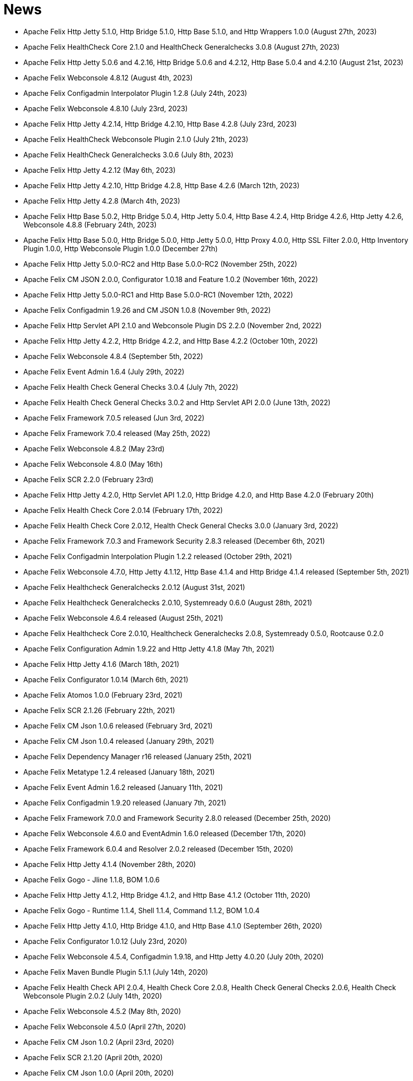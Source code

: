 = News

* Apache Felix Http Jetty 5.1.0, Http Bridge 5.1.0, Http Base 5.1.0, and Http Wrappers 1.0.0 (August 27th, 2023)
* Apache Felix HealthCheck Core 2.1.0 and HealthCheck Generalchecks 3.0.8 (August 27th, 2023)
* Apache Felix Http Jetty 5.0.6 and 4.2.16, Http Bridge 5.0.6 and 4.2.12, Http Base 5.0.4 and 4.2.10 (August 21st, 2023)
* Apache Felix Webconsole 4.8.12 (August 4th, 2023)
* Apache Felix Configadmin Interpolator Plugin 1.2.8 (July 24th, 2023)
* Apache Felix Webconsole 4.8.10 (July 23rd, 2023)
* Apache Felix Http Jetty 4.2.14, Http Bridge 4.2.10, Http Base 4.2.8 (July 23rd, 2023)
* Apache Felix HealthCheck Webconsole Plugin 2.1.0 (July 21th, 2023)
* Apache Felix HealthCheck Generalchecks 3.0.6 (July 8th, 2023)
* Apache Felix Http Jetty 4.2.12 (May 6th, 2023)
* Apache Felix Http Jetty 4.2.10, Http Bridge 4.2.8, Http Base 4.2.6 (March 12th, 2023)
* Apache Felix Http Jetty 4.2.8 (March 4th, 2023)
* Apache Felix Http Base 5.0.2, Http Bridge 5.0.4, Http Jetty 5.0.4, Http Base 4.2.4, Http Bridge 4.2.6, Http Jetty 4.2.6, Webconsole 4.8.8 (February 24th, 2023)
* Apache Felix Http Base 5.0.0, Http Bridge 5.0.0, Http Jetty 5.0.0, Http Proxy 4.0.0, Http SSL Filter 2.0.0, Http Inventory Plugin 1.0.0, Http Webconsole Plugin 1.0.0 (December 27th)
* Apache Felix Http Jetty 5.0.0-RC2 and Http Base 5.0.0-RC2 (November 25th, 2022)
* Apache Felix CM JSON 2.0.0, Configurator 1.0.18 and Feature 1.0.2 (November 16th, 2022)
* Apache Felix Http Jetty 5.0.0-RC1 and Http Base 5.0.0-RC1 (November 12th, 2022)
* Apache Felix Configadmin 1.9.26 and CM JSON 1.0.8 (November 9th, 2022)
* Apache Felix Http Servlet API 2.1.0 and Webconsole Plugin DS 2.2.0 (November 2nd, 2022)
* Apache Felix Http Jetty 4.2.2, Http Bridge 4.2.2, and Http Base 4.2.2 (October 10th, 2022)
* Apache Felix Webconsole 4.8.4 (September 5th, 2022)
* Apache Felix Event Admin 1.6.4 (July 29th, 2022)
* Apache Felix Health Check General Checks 3.0.4 (July 7th, 2022)
* Apache Felix Health Check General Checks 3.0.2 and Http Servlet API 2.0.0 (June 13th, 2022)
* Apache Felix Framework 7.0.5 released (Jun 3rd, 2022)
* Apache Felix Framework 7.0.4 released (May 25th, 2022)
* Apache Felix Webconsole 4.8.2 (May 23rd)
* Apache Felix Webconsole 4.8.0 (May 16th)
* Apache Felix SCR 2.2.0 (February 23rd)
* Apache Felix Http Jetty 4.2.0, Http Servlet API 1.2.0, Http Bridge 4.2.0, and Http Base 4.2.0 (February 20th)
* Apache Felix Health Check Core 2.0.14 (February 17th, 2022)
* Apache Felix Health Check Core 2.0.12, Health Check General Checks 3.0.0 (January 3rd, 2022)
* Apache Felix Framework 7.0.3 and Framework Security 2.8.3 released (December 6th, 2021)
* Apache Felix Configadmin Interpolation Plugin 1.2.2 released (October 29th, 2021)
* Apache Felix Webconsole 4.7.0, Http Jetty 4.1.12, Http Base 4.1.4 and Http Bridge 4.1.4 released (September 5th, 2021)
* Apache Felix Healthcheck Generalchecks 2.0.12 (August 31st, 2021)
* Apache Felix Healthcheck Generalchecks 2.0.10, Systemready 0.6.0 (August 28th, 2021)
* Apache Felix Webconsole 4.6.4 released (August 25th, 2021)
* Apache Felix Healthcheck Core 2.0.10, Healthcheck Generalchecks 2.0.8, Systemready 0.5.0, Rootcause 0.2.0
* Apache Felix Configuration Admin 1.9.22 and Http Jetty 4.1.8 (May 7th, 2021)
* Apache Felix Http Jetty 4.1.6 (March 18th, 2021)
* Apache Felix Configurator 1.0.14 (March 6th, 2021)
* Apache Felix Atomos 1.0.0 (February 23rd, 2021)
* Apache Felix SCR 2.1.26 (February 22th, 2021)
* Apache Felix CM Json 1.0.6 released (February 3rd, 2021)
* Apache Felix CM Json 1.0.4 released (January 29th, 2021)
* Apache Felix Dependency Manager r16 released (January 25th, 2021)
* Apache Felix Metatype 1.2.4 released (January 18th, 2021)
* Apache Felix Event Admin 1.6.2 released (January 11th, 2021)
* Apache Felix Configadmin 1.9.20 released (January 7th, 2021)
* Apache Felix Framework 7.0.0 and Framework Security 2.8.0 released (December 25th, 2020)
* Apache Felix Webconsole 4.6.0 and EventAdmin 1.6.0 released (December 17th, 2020)
* Apache Felix Framework 6.0.4 and Resolver 2.0.2 released (December 15th, 2020)
* Apache Felix Http Jetty 4.1.4 (November 28th, 2020)
* Apache Felix Gogo - Jline 1.1.8, BOM 1.0.6
* Apache Felix Http Jetty 4.1.2, Http Bridge 4.1.2, and Http Base 4.1.2 (October 11th, 2020)
* Apache Felix Gogo - Runtime 1.1.4, Shell 1.1.4, Command 1.1.2, BOM 1.0.4
* Apache Felix Http Jetty 4.1.0, Http Bridge 4.1.0, and Http Base 4.1.0 (September 26th, 2020)
* Apache Felix Configurator 1.0.12 (July 23rd, 2020)
* Apache Felix Webconsole 4.5.4, Configadmin 1.9.18, and Http Jetty 4.0.20 (July 20th, 2020)
* Apache Felix Maven Bundle Plugin 5.1.1 (July 14th, 2020)
* Apache Felix Health Check API 2.0.4, Health Check Core 2.0.8, Health Check General Checks 2.0.6, Health Check Webconsole Plugin 2.0.2 (July 14th, 2020)
* Apache Felix Webconsole 4.5.2 (May 8th, 2020)
* Apache Felix Webconsole 4.5.0 (April 27th, 2020)
* Apache Felix CM Json 1.0.2 (April 23rd, 2020)
* Apache Felix SCR 2.1.20 (April 20th, 2020)
* Apache Felix CM Json 1.0.0 (April 20th, 2020)
* Apache Felix SCR 2.1.18, Http Jetty 4.0.18, Http Bridge 4.0.12, Http Base 4.0.10 (April 16th, 2020)
* Apache Felix Configuration Admin Values Interpolation Plugin 1.1.0 (March 2nd, 2020)
* Apache Felix Configuration Admin Values Interpolation Plugin 1.0.0 (January 13th, 2020)
* Apache Felix SCR Maven Plugin 1.26.4, BND SCR Plugin 1.9.6, SCR Generator 1.8.4 (December 7th, 2019)
* Apache Felix Http Jetty 4.0.14 (September 15th, 2019)
* Apache Felix Http Jetty 4.0.12, Http Base 4.0.8, Http Bridge 4.0.10 (September 7th, 2019)
* Apache Felix Log 1.2.2 (August 30th, 2019)
* Apache Felix Maven Bundle Plugin 4.2.1 (August 19th, 2019)
* Apache Felix ConfigAdmin 1.9.16, Configurator 1.0.10, Http Jetty 4.0.10 and Http Bridge 4.0.8 released (June 18th, 2019)
* Apache Felix WebConsole 4.3.12 (May 27th, 2019)
* Apache Felix WebConsole 4.3.10 (May 20th, 2019)
* Apache Felix Health Check API 2.0.2, Health Check Core 2.0.6 (May 20th, 2019)
* Apache Felix Http Proxy 3.0.6 (May 15th, 2019)
* Apache Felix Health Check Core 2.0.4, Health Check General Checks 2.0.4 (May 13th, 2019)
* Apache Felix SCR Generator 1.18.2, SCR Bnd Plugin 1.9.4, Maven SCR Plugin 1.26.2 (May 9th, 2019)
* Apache Felix Framework 6.0.3 released (May 2nd, 2019)
* Apache Felix Converter 1.0.8 released (April 23rd, 2019)
* Apache Felix Maven Bundle Plugin 4.2.0 released (April 8th, 2019)
* Apache Felix Health Check Core 2.0.2 released (April 5nd, 2019)
* Apache Felix WebConsole Memory Plugin 1.0.10 released (April 2nd, 2019)
* Apache Felix Health Check General Checks 2.0.2, Root Cause Analysis 0.1.0 (March 27th, 2019)
* Apache Felix Http Jetty 4.0.8, Apache Felix Http Bridge 4.0.6 and Apache Felix Http Base 4.0.6 released (March 1st, 2019)
* Apache Felix SCR 2.1.16 released (February 26th, 2019)
* Apache Felix Health Check Annotations 2.0.0, Health Check API 2.0.0, Health Check Core 2.0.0, Health Check General Checks 2.0.0, Health Check Webconsole Plugin 2.0.0 released (February 25th, 2019)
* Apache Felix Configuration Admin 1.9.12 release (February 24th, 2019)
* Apache Felix Framework 6.0.2 released (January 31th, 2019)
* Apache Felix Bnd SCR Plugin 1.9.2 (January 26th, 2019)
* Apache Felix Dependency Manager r15 (December 23rd, 2018)
* Apache Felix Dependency Manager r14 (December 2nd, 2018)
* Apache Felix Configurator 1.0.8 released (November 18th, 2018)
* Apache Felix SCR 2.1.14 released (November 13th, 2018)
* Apache Felix Dependency Manager r13 (October 22nd, 2018)
* Apache Felix Felix Http SSL Filter 1.2.6 released (October 18th, 2018)
* Apache Felix SCR 2.1.12 released (October 17th, 2018)
* Apache Felix ConfigAdmin 1.9.10 released (October 17th, 2018)
* Apache Felix SCR 2.1.10 released (October 8th, 2018)
* Apache Felix ConfigAdmin 1.9.8 released (October 8th, 2018)
* Apache Felix Metatype 1.2.2 released (September 26th, 2018)
* Apache Felix SCR 2.1.8, Apache Felix DS Webconsole Plugin 2.1.0, Apache Felix Configurator 1.0.6, and Apache Felix OSGi Check Maven Plugin 0.1.0 (September 23rd, 2018)
* Apache Felix Http Jetty 4.0.6, Apache Felix Http Bridge 4.0.4, Apache Felix Http Proxy 3.0.4, Apache Felix Http Base 4.0.4 released (September 20th, 2018)
* Apache Felix Config Admin 1.9.6 released (September 17th, 2018)
* Apache Felix Web Console 4.3.8 (September 14th, 2018)
* Apache Felix Framework 6.0.1 and Framework Security 2.6.1 released (August 20th, 2018)
* Apache Felix SCR 2.1.6 released (August 20th, 2018)
* Apache Felix Configurator 1.0.4 released (August 10th, 2018)
* Apache Felix Http Jetty 4.0.4, Http Bridge 4.0.2 and Http Base 4.0.2 released (August 6th, 2018)
* Apache Felix SCR 2.1.2 released (August 6th, 2018)
* Apache Felix Configuration Admin 1.9.4 released (August 3rd, 2018)
* Apache Felix Configurator 1.0.2 released (July 29th, 2018)
* Apache Felix Http Jetty 4.0.2 released (July 13th, 2018)
* Apache Felix Log Service 1.2.0 and Log Service Framework Extension 1.0.0 released (July 13th, 2018)
* Apache Felix Framework 6.0.0 and Resolver 2.0.0 released (July 6th, 2018)
* Apache Felix Logback Bundle 1.0.0 released (June 25th, 2018)
* Apache Felix Maven Bundle Plugin 3.5.1 (June 19th, 2018)
* Apache Felix Gogo 1.1.0 (Runtime, Jline, Shell) released (June 14th, 2018)
* Apache Felix Connect 0.2.0 released (May 28th, 2018)
* Apache Felix Config Admin 1.9.2 released (May 26th, 2018)
* Apache Felix Event Admin 1.5.0 and Apache Felix Metatype 1.2.0 released (May 6th, 2018)
* Apache Felix Utils 1.11.0 released (May 5th, 2018)
* Apache Felix SCR 2.1.0, Apache Felix Config Admin 1.9.0, Apache Felix Configurator 1.0.0, Apache Felix Http Jetty 4.0.0, Apache Felix Http Bridge 4.0.0, Apache Felix Http Base 4.0.0, and Apache Felix Http Whiteboard 4.0.0 released (April 30th, 2018)
* Apache Felix Converter 1.0.0 released (April 26th, 2018)
* Apache Felix Resolver 1.16.0 released (March 13th, 2018)
* Apache Felix WebConsole Memory Plugin 1.0.8 released (February 28th, 2018)
* Apache Felix Maven SCR Plugin 1.26.0, Apache Felix SCR Generator 1.18.0, Apache Felix SCR Ant Task 1.18.0, and Apache Felix SCR Bnd Plugin 1.9.0 released (January 15th, 2018)
* Apache Felix Maven Bundle Plugin 3.5.0 released (January 6th, 2018)
* Apache Felix SCR 2.0.14 and Maven Bundle Plugin 3.4.0 released (December 18th, 2017)
* Apache Felix Http Jetty 3.4.8 released (December 12th, 2017)
* Apache Felix Inventory 1.0.6 released (December 12th, 2017)
* Apache Felix Http SslFilter 1.2.4 released (December 1st, 2017)
* Apache Felix Framework 5.6.10 released (November 13th, 2017)
* Apache Felix Http Jetty 3.4.6 (November 5th, 2017)
* Apache Felix Metatype 1.1.6 (October 1st, 2017)
* Apache Felix Maven SCR Plugin 1.25.0, Apache Felix SCR Generator 1.17.0, Apache Felix SCR Bnd Plugin 1.8.0, Apache Felix Webconsole DS Plugin 2.0.8, Apache Felix Webconsole Event Plugin 1.1.8 (September 30th, 2017)
* Apache Felix SCR DS Annotations 1.2.10, Apache Felix Utils 1.10.2, Apache Felix FileInstall 3.6.2 (September 11th, 2017)
* Apache Felix Gogo Runtime 1.0.8, Apache Felix Gogo JLine 1.0.8 (September 11th, 2017)
* Apache Felix Eventadmin 1.4.10 and Apache Felix Metatype 1.1.4 (September 1st, 2017)
* Apache Felix Framework 5.6.8 released (August 25th, 2017)
* Apache Felix Config Admin 1.8.16 (August 7th, 2017)
* Apache Felix Framework 5.6.6 released (July 31st, 2017)
* Apache Felix Http Jetty 3.4.4 (July 14th, 2017)
* Apache Felix Http SSLFilter 1.2.2 (July 10th, 2017)
* Apache Felix Dependency Manager r11 (July 1, 2017)
* Apache Felix SCR 2.0.12 (June 26th, 2017)
* Apache Felix Framework 5.6.4 and Resolver 1.14.0 released (May 24th, 2017)
* Apache Felix Web Console 4.3.4 (May 12th, 2017)
* Apache Felix Web Console 4.3.2, Apache Felix WebConsole OBR Plugin 1.0.4 (May 9th, 2017)
* Apache Felix Utils 1.10.0, Apache Felix FileInstall 3.6.0 (May 9th, 2017)
* Apache Felix Gogo Runtime 1.0.6, Apache Felix Gogo JLine 1.0.6 (May 9th, 2017)
* Apache Felix SCR 2.0.8 (April 28th, 2017)
* Apache Felix Maven Bundle Plugin 3.3.0 (March 13th, 2017)
* Apache Felix Framework 5.6.2 and Resolver 1.12.0 released (February 20th, 2017)
* Apache Felix Web Console Event Plugin 1.1.6 and Apache Felix Web Console PackageAdmin Plugin 1.0.4 (February 20, 2017)
* Apache Felix Web Console 4.3.0 (February 17, 2017)
* Apache Felix Dependency Manager r9 is now available in the https://felix.apache.org/downloads.cgi[downloads] section.
(February 14, 2017)
* Apache Felix Utils 1.9.0 (February 13, 2017)
* Apache Felix Config Admin 1.8.14 (February 2, 2017)
* Apache Felix JAAS 1.0.0 (January 30, 2017)
* Apache Felix DS Webconsole Plugin 2.0.6 (January 24, 2017)
* Apache Felix SCR 2.0.8, Apache Felix DS Webconsole Plugin 2.0.4, Apache Felix Utils 1.8.6 (January 16, 2017)
* Apache Felix Web Console 4.2.18 (January 13, 2017)
* Apache Felix Http Jetty 3.4.2, Apache Felix Http Bridge 3.0.18, and Apache Felix Http Base 3.0.18 (January 06, 2017)
* Apache Felix SCR bnd Plugin 1.7.2 (January 02, 2017)
* SCR Tooling: Apache Felix Maven SCR Plugin 1.24.0, Apache Felix SCR Ant Task 1.17.0, Apache Felix SCR bnd Plugin 1.7.0 and Apache Felix SCR Generator 1.16.0 released (December 24, 2016)
* Apache Felix HttpLite 0.1.5 (November 30th, 2016)
* Apache Felix Resolver 1.10.1 released (November 7th, 2016)
* Apache Felix Config Admin 1.8.12 (October 25th, 2016)
* Apache Felix Framework 5.6.1 released (October 24th, 2016)
* SCR Tooling: Apache Felix Maven SCR Plugin 1.23.0, Apache Felix SCR bnd Plugin 1.6.0, Apache Felix SCR Ant Task 1.16.0, Apache Felix SCR Annotations 1.12.0, and Apache Felix SCR Generator 1.15.0 released (October 18th, 2016)
* Apache Felix Preferences 1.1.0 (October 15th, 2016)
* Apache Felix Http Jetty 3.4.0, Apache Felix Http Bridge 3.0.16, and Apache Felix Http Base 3.0.16 (October 8th, 2016)
* Apache Felix Framework 5.6.0, Framework Security 2.6.0, and Resolver 1.10.0 released (September 25th, 2016).
* Apache Felix Http SSLFilter 1.2.0 (August 29th, 2016)
* Apache Felix Event Admin 1.4.8 (August 15th, 2016)
* Apache Felix Http Jetty 3.2.4, Apache Felix Http Bridge 3.0.12, and Apache Felix Http Base 3.0.12 (August 12th, 2016)
* Apache Felix Http SSLFilter 1.1.0 (August 12th, 2016)
* Apache Felix SCR 2.0.6 (August 6th, 2016)
* Apache Felix Http SSLFilter 1.0.8 (August 5th, 2016)
* Apache Felix Http Jetty 3.2.2, Apache Felix Http Bridge 3.0.10, and Apache Felix Http Base 3.0.10 (July 21st, 2016)
* Apache Felix Maven Bundle Plugin 3.2.0 (July 18th, 2016)
* Apache Felix SCR Annotations 1.11.0 (July 14th, 2016)
* Apache Felix Config Admin 1.8.10, Apache Felix SCR Compat 1.0.4, and Apache Felix SCR Extension Annotations 1.0.0 (July 10th, 2016)
* Apache Felix SCR 2.0.4 (July 8th, 2016)
* Apache Felix Http SSLFilter 1.0.6 (June 22nd, 2016)
* Apache Felix Web Console 4.2.16 (June 3rd, 2016)
* SCR Tooling: Apache Felix SCR bnd Plugin 1.5.0 released (May 28, 2016)
* SCR Tooling: Apache Felix Maven SCR Plugin 1.22.0, Apache Felix SCR Ant Task 1.15.0, Apache Felix SCR Annotations 1.10.0, and Apache Felix SCR Generator 1.14.0 released (May 18, 2016)
* Apache Felix Bundle Repository 2.0.8 and Apache Felix File Install 3.5.4 (April 4, 2016)
* Apache Felix Http Jetty 3.2.0, Apache Felix Http Bridge 3.0.8, Apache Felix Http Proxy 3.0.2, and Apache Felix Http Base 3.0.8 (April 1, 2016)
* Apache Felix Dependency Manager r8 is now available in the https://felix.apache.org/downloads.cgi[downloads] section.
(March 06, 2016)
* Apache Felix AutoConf resource processor 0.1.8 and Felix DeploymentAdmin 0.9.10 released (January 20, 2016)
* Apache Felix Utils 1.8.2, EventAdmin 1.4.6, FileInstall 3.5.2 (January 19, 2016)
* Apache Felix Http Jetty 3.1.6, Apache Felix Http Bridge 3.0.6 and Apache Felix Http Base 3.0.6 (January 9, 2016)
* Apache Felix JAAS Support 0.0.4, and Apache Felix Script Console Plugin 1.0.2 (December 03, 2015)
* Apache Felix Dependency Manager r6 is now available in the https://felix.apache.org/site/downloads.cgi[downloads] section.
(December 01, 2015)
* Apache Felix Http Jetty 3.1.4, Apache Felix Http Bridge 3.0.4, and Apache Felix Http Base 3.0.4 (November 29, 2015)
* Apache Felix Coordinator 1.0.2 released (November 16, 2015)
* Apache Felix Web Console Subsystem plugin 0.1.0 released (November 16, 2015)
* Maven Bundle Plugin 3.0.1 (November 13, 2015)
* The Framework 5.4.0 as well as the Resolver 1.8.0 release is now available in the https://felix.apache.org/site/downloads.cgi[downloads] section and from the Maven repository.
(October 16, 2015)
* Apache Felix Http Jetty 3.1.2, Apache Felix Http Bridge 3.0.2, and Apache Felix Http Base 3.0.2 (October 13, 2015)
* Apache Felix Web Console 4.2.14 (October 6, 2015)
* Apache Felix Gogo Command 0.16.0 and Apache Felix Gogo Shell 0.12.0 (October 5, 2015)
* Maven Bundle Plugin 3.0.0 and Apache Felix Bundle Repository 2.0.6 (September 25, 2015)
* Apache Felix Web Console 4.2.12, Apache Felix Web Console Event Plugin 1.1.4, Apache Felix Web Console Package Admin Plugin 1.0.2 (September 23, 2015)
* Apache Felix SCR 2.0.2, Apache Felix DS Webconsole Plugin 2.0.2, Apache Felix SCR Compat 1.0.2 (September 19, 2015)
* Apache Felix Http SslFilter 1.0.4 (September 17, 2015)
* The Framework 5.2.0 as well as the resolver 1.6.0 release is now available in the https://felix.apache.org/site/downloads.cgi[downloads] section and from the Maven repository.
(August 30, 2015)
* Apache Felix Threaddump 1.0.0 (August 28, 2015)
* Apache Felix Http Proxy 3.0.0 and Apache Felix Http Bridge 3.0.0 (August 17, 2015)
* Apache Felix Metatype 1.1.2 (August 14, 2015)
* Apache Felix SCR 2.0.0 implementing OSGi Declarative Services 1.3 (R6), Apache Felix DS Webconsole Plugin 2.0.0, Apache Felix SCR Compat 1.0.0 (August 11, 2015)
* Apache Felix ConfigAdmin 1.8.8, Apache Felix Metatype 1.1.0 and Apache Felix EventAdmin 1.4.4 (August 10, 2015)
* Apache Felix Http Service including support for the new R6 Http Whiteboard Service: Apache Felix Http API 3.0.0, Apache Felix Http Jetty 3.1.0, Apache Felix Http Base 3.0.0, Apache Felix Http Servlet API 1.1.2, Apache Felix Http Sslfilter 1.0.2, and Apache Felix Http Whiteboard 3.0.0 (August 10, 2015)
* Apache Felix WebConsole 4.2.10 (July 20, 2015)
* The Framework 5.0.1 as well as the resolver 1.4.0 release is now available in the https://felix.apache.org/site/downloads.cgi[downloads] section and from the Maven repository.
(June 21, 2015)
* Apache Felix Dependency Manager 4 (top level release R5) is now available in the https://felix.apache.org/site/downloads.cgi[downloads] section.
(June 09, 2015)
* Apache Felix Config Admin 1.8.6 is now available in the https://felix.apache.org/site/downloads.cgi[downloads] section.
(May 29, 2015)
* Apache Felix Connect 0.1.0  (May 28, 2015)
* Apache Felix Config Admin 1.8.4 (May 29, 2015)
* Apache Felix Maven Bundle Plugin 2.5.4 (April 27, 2015)
* Apache Felix WebConsole Memory Plugin 1.0.6 and SCR Tooling:  Apache Felix Maven SCR Plugin 1.21.0, Apache Felix SCR Ant Task 1.14.0, Apache Felix SCR bnd Plugin 1.4.0, Apache Felix SCR Annotations 1.9.12, and Apache Felix SCR Generator 1.13.0 released (April 27, 2015)
* The Framework 5.0.0 release is now available in the https://felix.apache.org/site/downloads.cgi[downloads] section and from the Maven repository.
(April 24, 2015)
* The Apache Felix Resolver 1.2.0 release is now available in the https://felix.apache.org/downloads.cgi[downloads] section and from the Maven repository.
(April 24, 2015)
* Apache Felix Metatatype 1.0.12 (April 18, 2015)
* Apache Felix Dependency Manager 4 (top level release R2) is now available in the https://felix.apache.org/site/downloads.cgi[downloads] section.
(March 24, 2015)
* Apache Felix Web Console 4.2.8, Apache Felix Web Console Plugin UPNP 1.0.6, and Apache Felix Web Console Plugin User Admin 1.0.2 (March 17, 2015)
* Apache Felix Dependency Manager 4 (top level release R1) is now available from in the https://felix.apache.org/site/downloads.cgi[downloads] section.
(March 11, 2015)
* Apache Felix Config Admin 1.8.2, Apache Felix File Install 3.5.0, Apache Felix Bundle Repository 2.0.4, Apache Felix Utils 1.8.0, Apache Felix Gogo Runtime 0.16.2 (March 10, 2015)
* The Framework 4.6.1 release is now available in the https://felix.apache.org/site/downloads.cgi[downloads] section and from the Maven repository.
(March 08, 2015)
* Apache Felix HTTP Jetty 3.0.2 (February 5, 2015)
* Apache Felix HTTP 2.4.0 release is now available in the https://felix.apache.org/site/downloads.cgi[downloads] section and from the Maven repository (February 2, 2015)
* Apache Felix Web Console 4.2.6 (January 30, 2015)
* The Framework 4.6.0 release is now available in the https://felix.apache.org/site/downloads.cgi[downloads] section and from the Maven repository.
(January 15, 2015)
* Apache Felix SCR Annotations 1.9.10 (January 9, 2015)
* Apache Felix iPOJO Manipulator and Runtime 1.12.1 release is now available in the https://felix.apache.org/site/downloads.cgi[downloads] section and the Maven repository.
(December 24, 2014)
* Apache Felix HTTP 2.3.2 release is now available in the https://felix.apache.org/site/downloads.cgi[downloads] section and from the Maven repository (November 11, 2014)
* Apache Felix Event Admin 1.4.2 (September 14, 2014)
* Apache Felix Maven Bundle Plugin 2.5.3 (August 31, 2014)
* Apache Felix Maven Bundle Plugin 2.5.2 (August 27, 2014)
* Apache Felix Maven SCR Plugin 1.20.0, and Apache Felix Event Admin 1.4.0 released (August 25, 2014)
* Apache Felix SCR Tooling: Apache Felix Maven SCR Plugin 1.19.0, Apache Felix SCR Ant Task 1.13.0, Apache Felix SCR bnd Plugin 1.3.0, Apache Felix SCR DS Annotations 1.2.8, and Apache Felix SCR Generator 1.12.0 (Jul 31, 2014)
* Apache Felix WebConsole OBR Plugin 1.0.2 is now available from the https://felix.apache.org/site/downloads.cgi[downloads] section and from the Maven repository.
(July 25, 2014)
* Apache Felix Dependency Manager 3.2.0 is now available from the https://felix.apache.org/site/downloads.cgi[downloads] section and from the Maven repository.
(July 21, 2014)
* The Framework 4.4.1 release is now available in the https://felix.apache.org/site/downloads.cgi[downloads] section and from the Maven repository.
(July 14, 2014)
* Apache Felix Maven Bundle Plugin 2.5.0 is now available from the https://felix.apache.org/site/downloads.cgi[downloads] section and from the Maven repository.
(June 26, 2014)
* Apache Felix Bundle Repository (OBR) 2.0.2 is now available in the https://felix.apache.org/site/downloads.cgi[downloads] section and from the Maven repository.
(June 26, 2014)
* Gogo Runtime 0.12.1 and Command 0.14.0 are now available in the https://felix.apache.org/site/downloads.cgi[downloads] section and from the Maven repository.
(June 23, 2014)
* Apache Felix HTTP Service 2.3.0 release is now available in the https://felix.apache.org/site/downloads.cgi[downloads] section and the Maven repository.
(June 13, 2014)
* Apache Felix SCR Tooling: Apache Felix Maven SCR Plugin 1.17.0, Apache Felix SCR Ant Task 1.11.0, Apache Felix SCR bnd Plugin 1.1.0, and Apache Felix SCR Generator 1.10.0 (May 22, 2014)
* Apache Felix iPOJO Manipulator and Runtime 1.12.0 release is now available in the https://felix.apache.org/site/downloads.cgi[downloads] section and the Maven repository.
(May 17, 2014)
* Apache Felix FileInstall 3.4.0 release is now available in the https://felix.apache.org/downloads.cgi[downloads] section and from the Maven repository (April 22, 2014)
* Apache Felix DeploymentAdmin 0.9.6 release is now available in the https://felix.apache.org/downloads.cgi[downloads] section and from the Maven repository (April 1, 2014)
* The Framework 4.4.0 and Framework Security 2.4.0 release is now available in the https://felix.apache.org/downloads.cgi[downloads] section and from the Maven repository.
(March 25, 2014)
* Apache Felix SCR Tooling: Apache Felix Maven SCR Plugin 1.16.0, Apache Felix SCR Ant Task 1.10.0, Apache Felix SCR bnd Plugin 1.0.0, Apache Felix SCR Annotations 1.9.8, and Apache Felx SCR Generator 1.9.0 (March 16, 2014)
* Apache Felix iPOJO Manipulator and Runtime 1.11.2 release is now available in the https://felix.apache.org/site/downloads.cgi[downloads] section and the Maven repository.
(March 15, 2014)
* Apache Felix Inventory 1.0.4 release is now available in the https://felix.apache.org/site/downloads.cgi[downloads] section and the Maven repository.
(March 3, 2014)
* Apache Felix Jaas 0.0.2 release is now available in the https://felix.apache.org/site/downloads.cgi[downloads] section and the Maven repository.
(Feburary 17, 2014)
* Apache Felix Inventory 1.0.2 and Apache Felix Web Console 4.2.2 releases are now available in the https://felix.apache.org/site/downloads.cgi[downloads] section and the Maven repository.
(Feburary 06, 2014)
* The Apache Felix iPOJO Runtime and Manipulator 1.11.1 releases are now available from the https://felix.apache.org/site/downloads.cgi[downloads] section and from the Maven repository.
(January 29, 2014)
* Apache Felix Coordinator 1.0.0, and Apache Felix Metatype 1.0.10 releases are now available in the https://felix.apache.org/site/downloads.cgi[downloads] section and the Maven repository.
(January 19, 2014)
* Apache Felix DeploymentAdmin 0.9.5 and Felix AutoConf Processor 0.1.5 releases are now available in the https://felix.apache.org/site/downloads.cgi[downloads] section and the Maven repository.
(December 10, 2013)
* Apache Felix HTTP Service 2.2.2 release is now available in the https://felix.apache.org/site/downloads.cgi[downloads] section and the Maven repository.
(December 10, 2013)
* The Apache Felix iPOJO Runtime and Manipulator 1.11.0 releases are now available from the https://felix.apache.org/site/downloads.cgi[downloads] section and from the Maven repository.
(October 12, 2013)
* The Apache Felix SCR Generator 1.8.2, Maven SCR Plugin 1.15.0, and SCR Ant Task 1.9.0 releases are now available from the https://felix.apache.org/site/downloads.cgi[downloads] section and from the Maven repository.
(October 04, 2013)
* Apache Felix Configuration Admin version 1.8.0 is now available in the https://felix.apache.org/site/downloads.cgi[downloads] section and from the Maven repository.
(September 28, 2013)
* Apache Felix Service Diagnostics WebConsole plugin 0.1.3 release is now available in the https://felix.apache.org/site/downloads.cgi[downloads] section and the Maven repository.
(September 27, 2013)
* Apache Felix HTTP Service 2.2.1 release is now available in the https://felix.apache.org/site/downloads.cgi[downloads] section and the Maven repository.
(September 27, 2013)
* Apache Felix Metatype Service 1.0.8 release is now available in the https://felix.apache.org/site/downloads.cgi[downloads] section and the Maven repository.
(September 16, 2013)
* Apache Felix Preferences Service 1.0.6 release is now available in the https://felix.apache.org/site/downloads.cgi[downloads] section and the Maven repository.
(August 12, 2013)
* Apache Felix Web Console Event Plugin 1.1.0 has been released and is now available in the https://felix.apache.org/site/downloads.cgi[downloads] section and from the Maven repository.
(August 02, 2013)
* The Apache Felix SCR Generator 1.8.0, Maven SCR Plugin 1.14.0, SCR Ant Task 1.8.0, SCR DS Annotations 1.2.4 ,and SCR Annotations 1.9.6 releases are now available from the https://felix.apache.org/site/downloads.cgi[downloads] section and from the Maven repository.
(August 02, 2013)
* The https://felix.apache.org/documentation/subprojects/apache-felix-script-console-plugin.html[Apache Felix Script Console Plugin] (1.0.0) is now avialable in the https://felix.apache.org/downloads.cgi[downloads] section and from the Maven repository.
(July 30,2013)
* The Apache Felix iPOJO Manipulator (1.10.1) and Runtime (1.10.1) are now available in the https://felix.apache.org/downloads.cgi[downloads] section and from the Maven repository.
(June 29, 2013)
* The Apache Felix Maven Bundle Plugin 2.4.0 is now available from the https://felix.apache.org/site/downloads.cgi[downloads] section and from the Maven repository.
(June 12, 2013)
* The Apache Felix SCR Generator 1.7.0, Maven SCR Plugin 1.13.0, SCR Ant Task 1.7.0 ,and SCR Annotations 1.9.4 releases are now available from the https://felix.apache.org/site/downloads.cgi[downloads] section and from the Maven repository.
(June 06, 2013)
* The Apache Felix Deployment Admin 0.9.4 and Auto Configuration 0.1.4 are now available in the link:/downloads.cgi[downloads] section and from the Maven repository.
* The Apache Felix iPOJO Manipulator (1.10.0), Runtime (1.10.0), Arch command for Gogo (1.1.0) and Web Console Plugin (1.7.0) are now available in the https://felix.apache.org/downloads.cgi[downloads] section and from the Maven repository.
(May 25, 2013)
* The Apache Felix Resolver 1.0.0 release is now available in the https://felix.apache.org/downloads.cgi[downloads] section and from the Maven repository.
(April 10, 2013)
* The Framework 4.2.1 and Framework Security 2.2.0 release is now available in the https://felix.apache.org/downloads.cgi[downloads] section and from the Maven repository.
(March 13, 2013)
* The Apache Felix SCR Generator 1.4.0, Maven SCR Plugin 1.10.0, SCR Ant Task 1.4.0, SCR Annotations 1.8.0, and SCR DS Annotations 1.0.2 releases are now available from the https://felix.apache.org/site/downloads.cgi[downloads] section and from the Maven repository.
(Februrary 18, 2013)
* The Framework 4.2.0 release is now available in the https://felix.apache.org/downloads.cgi[downloads] section and from the Maven repository.
(February 12, 2013)
* The Service Diagnostics Web Console Plugin 0.1.2 release is now available in the https://felix.apache.org/downloads.cgi[downloads] section and from the Maven repository.
(February 1, 2013)
* The Dependency Manager Core, Annotation, Runtime version 3.1.0 and Compat, Shell version 3.0.1 are now available in the https://felix.apache.org/downloads.cgi[downloads] section and from the Maven repository.
(January 28, 2013)
* The iPOJO Core, Composite and Annotations 1.8.6 are now available in the https://felix.apache.org/site/downloads.cgi[downloads] section and from the Maven repository.
(January 10, 2013)
* The Apache Felix SCR Generator 1.3.0, Maven SCR Plugin 1.9.0, and SCR Ant Task 1.3.0 releases are now available from the https://felix.apache.org/site/downloads.cgi[downloads] section and from the Maven repository.
(December 07, 2012)
* The UserAdmin 1.0.3 release is now available in the https://felix.apache.org/site/downloads.cgi[downloads] section and from the Maven repository.
(December 06, 2012)
* The UserAdmin file-store 1.0.2 release is now available in the https://felix.apache.org/site/downloads.cgi[downloads] section and from the Maven repository.
(December 06, 2012)
* The UserAdmin MongoDB-store 1.0.1 release is now available in the https://felix.apache.org/site/downloads.cgi[downloads] section and from the Maven repository.
(December 06, 2012)
* Pierre De Rop added to the PMC (November 19, 2012)
* Guillaume Sauthier added as a Committer (November 16, 2012)
* The Felix Declarative Services 1.6.2 release is now available in the https://felix.apache.org/site/downloads.cgi[downloads] section and from the Maven repository.
(November 12, 2012)
* The iPOJO Core, Composite and Annotations 1.8.4 are now available in the https://felix.apache.org/site/downloads.cgi[downloads] section and from the Maven repository.
(November 06, 2012)
* The iPOJO Manipulator 1.8.6 is now available in the https://felix.apache.org/site/downloads.cgi[downloads] section and from the Maven repository.
(November 06, 2012)
* The Felix Metatype Service 1.0.6 release is now available in the https://felix.apache.org/site/downloads.cgi[downloads] section and from the Maven repository.
(November 1st, 2012)
* Chetan Mehrotra added as a Committer (October 29, 2012)
* The Apache Felix Configuration Admin version 1.6.0 is now available in the https://felix.apache.org/site/downloads.cgi[downloads] section and from the Maven repository.
This release implements the latest version of the OSGi Configuration Admin specification (Version 1.5) (October 29, 2012)
* The Apache Felix EventAdmin 1.3.0 release is now available from the https://felix.apache.org/site/downloads.cgi[downloads] section and from the Maven repository.
(Sep 18, 2012)
* The Apache Felix SCR Generator 1.2.0, SCR Annotations 1.7.0, DS Annotations 1.2.0, Maven SCR Plugin 1.8.0, and SCR Ant Task 1.2.0 releases are now available from the https://felix.apache.org/site/downloads.cgi[downloads] section and from the Maven repository.
(Aug 23, 2012)
* The Framework 4.0.3 release is now available in the https://felix.apache.org/site/downloads.cgi[downloads] section and from the Maven repository.
(July 06, 2012)
* The FileInstall 3.2.4 and Utils 1.2.0 releases are now available in the https://felix.apache.org/site/downloads.cgi[downloads] section and from the Maven repository.
(June 20, 2012)
* The Apache Felix OSGi Web Console 4.0, DS Plugin 1.0, Memory Usage Plugin 1.0.4, OBR Plugin 1.0, PackageAdmin Plugin 1.0.0 and UPnP Plugin 1.0.2 are now available in the https://felix.apache.org/site/downloads.cgi[downloads] section and from the Maven repository.
(June, 10, 2012)
* The iPOJO Core, Composite and Annotations 1.8.2 are now available in the https://felix.apache.org/site/downloads.cgi[downloads] section and from the Maven repository.
(May 14, 2012)
* The iPOJO Manipulator 1.8.4 is now available in the https://felix.apache.org/site/downloads.cgi[downloads] section and from the Maven repository.
(April 06, 2012)
* The Felix FileInstall 3.2.0 is now available in the https://felix.apache.org/site/downloads.cgi[downloads] section and from the Maven repository.
(March 24, 2012)
* The Shell 1.4.3 release is now available in the https://felix.apache.org/site/downloads.cgi[downloads] section and from the Maven repository.
(March 14, 2012)
* The Utils 1.1.2 releases are now available in the https://felix.apache.org/site/downloads.cgi[downloads] section and from the Maven repository.
(February 20, 2012)
* The Felix Maven Bundle Plugin 2.3.7 is now available in the https://felix.apache.org/site/downloads.cgi[downloads] section and from the Maven repository.
(February 14, 2012)
* The Service Diagnostics Web Console Plugin 0.1.1 is now available in the https://felix.apache.org/site/downloads.cgi[downloads] section and from the Maven repository.
(February 8th, 2012)
* The Lightweight HTTP Service (core and complete) 0.1.4 is now available in the https://felix.apache.org/site/downloads.cgi[downloads] section and from the Maven repository.
(February 8th, 2012)
* The iPOJO Manipulator 1.8.2 is now available in the https://felix.apache.org/site/downloads.cgi[downloads] section and from the Maven repository.
(December 18, 2011)
* The initial release of the Felix Lightweight HTTP Service 0.1.2 is now available in the https://felix.apache.org/site/downloads.cgi[downloads] section and from the Maven repository.
(December 8, 2011)
* The Felix Maven Bundle Plugin 2.3.6 is now available in the https://felix.apache.org/site/downloads.cgi[downloads] section and from the Maven repository.
(December 2, 2011)
* The Framework 4.0.2 plus Framework Security Provider 2.0.1 release is now available in the https://felix.apache.org/site/downloads.cgi[downloads] section and from the Maven repository.
(November 25, 2011)
* The Apache Felix SCR Generator 1.1.4, Maven SCR Plugin 1.7.4, and SCR Ant Task 1.1.4 releases are now available from the https://felix.apache.org/site/downloads.cgi[downloads] section and from the Maven repository.
(Nov 15, 2011)
* The Framework 4.0.1 release is now available in the https://felix.apache.org/site/downloads.cgi[downloads] section and from the Maven repository.
(October 14, 2011)
* The Framework 4.0.0 plus Framework Security Provider 2.0.0 release is now available in the https://felix.apache.org/site/downloads.cgi[downloads] section and from the Maven repository.
(September 26, 2011)
* The EventAdmin 1.2.14 is now available in the https://felix.apache.org/site/downloads.cgi[downloads] section and from the Maven repository.
(August, 9, 2011)
* The Apache Felix SCR Generator 1.1.2, SCR Annotations 1.6.0, Maven SCR Plugin 1.7.2, and SCR Ant Task 1.1.2 releases are now available from the https://felix.apache.org/site/downloads.cgi[downloads] section and from the Maven repository.
(July 21, 2011)
* The Felix maven-bundle-plugin 2.3.5 and Bundle Repository 1.6.6 are now available in the https://felix.apache.org/site/downloads.cgi[downloads] section and from the Maven repository.
(July 11, 2011)
* The iPOJO Whiteboard Pattern Handler 1.6.0 is now available in the https://felix.apache.org/site/downloads.cgi[downloads] section and from the Maven repository.
(July 03, 2011)
* Gogo Runtime, Shell, and Command 0.10.0 are now available in the https://felix.apache.org/site/downloads.cgi[downloads] section and from the Maven repository.
(June 22, 2011)
* The EventAdmin 1.2.12 is now available in the https://felix.apache.org/site/downloads.cgi[downloads] section and from the Maven repository.
(May 25, 2011)
* The Framework 3.2.2 release is now available in the https://felix.apache.org/site/downloads.cgi[downloads] section and from the Maven repository.
(May 23, 2011)
* The iPOJO Event Admin Handler 1.8.0 is now available in the https://felix.apache.org/site/downloads.cgi[downloads] section and from the Maven repository.
(May 19, 2011)
* The Dependency Manager 3.0.0, Deployment Admin 0.9.0 and AutoConf Resource Processor 0.1.0 releases are now available in the https://felix.apache.org/site/downloads.cgi[downloads] section and from the Maven repository.
(May 5, 2011)
* The Framework 3.2.1 release is now available in the https://felix.apache.org/site/downloads.cgi[downloads] section and from the Maven repository.
(May 1, 2011)
* Log Service 1.0.1 is now available in the https://felix.apache.org/site/downloads.cgi[downloads] section and from the Maven repository.
(April 5, 2011)
* The Framework 3.2.0 plus Framework Security Provider 1.4.2 release is now available in the https://felix.apache.org/site/downloads.cgi[downloads] section and from the Maven repository.
(April 1, 2011)
* The Apache Felix SCR Generator 1.1.0, SCR Annotations 1.5.0, Maven SCR Plugin 1.7.0, and SCR Ant Task 1.1.0 releases are now available from the https://felix.apache.org/site/downloads.cgi[downloads] section and from the Maven repository (except the Ant Task only available from the Downloads page).
(March 12, 2011)
* The EventAdmin 1.2.10 is now available in the https://felix.apache.org/site/downloads.cgi[downloads] section and from the Maven repository.
(March 7, 2011)
* The iPOJO Composite 1.8.0 is now available in the https://felix.apache.org/site/downloads.cgi[downloads] section and from the Maven repository.
(February 27, 2011)
* The Framework 3.0.9 release is now available in the https://felix.apache.org/site/downloads.cgi[downloads] section and from the Maven repository.
(February 25, 2011)
* The Felix Web Console 3.1.8 is now available in the https://felix.apache.org/site/downloads.cgi[downloads] section and from the Maven repository.
(February 7, 2011)
* The Felix Maven Bundle Plugin 2.3.4 is now available in the https://felix.apache.org/site/downloads.cgi[downloads] section and from the Maven repository.
(February 7, 2011)
* The Felix FileInstall 3.1.10 is now available in the https://felix.apache.org/site/downloads.cgi[downloads] section and from the Maven repository.
(February 7, 2011)
* The iPOJO WebConsole Plugin 1.6.0 is now available in the https://felix.apache.org/site/downloads.cgi[downloads] section and from the Maven repository.
(February 5, 2011)
* The Framework 3.0.8 release is now available in the https://felix.apache.org/site/downloads.cgi[downloads] section and from the Maven repository.
(February 3, 2011)
* The Felix Http Service 2.2.0 has been released.
Available from download https://felix.apache.org/site/downloads.cgi[downloads] section and the Maven repository.
(January 31,2011)
* The maven-ipojo-plugin  1.8.0 is now available in the https://felix.apache.org/site/downloads.cgi[downloads] section and from the Maven repository.
(January 28, 2011)
* The Felix FileInstall 3.1.6 is now available in the https://felix.apache.org/site/downloads.cgi[downloads] section and from the Maven repository.
(January 25, 2011)
* The iPOJO Core, Annotations, Manipulator and Ant task 1.8.0 are now available in the https://felix.apache.org/site/downloads.cgi[downloads] section and from the Maven repository.
(January 22, 2011)
* The Felix Maven Bundle Plugin 2.2.0 is now available in the https://felix.apache.org/site/downloads.cgi[downloads] section and from the Maven repository.
(January 17, 2011)
* Gogo Command, Runtime, and Shell 0.8.0 are now available in the https://felix.apache.org/site/downloads.cgi[downloads] section and from the Maven repository.
(January 16, 2011)
* The Felix FileInstall 3.1.4 is now available in the https://felix.apache.org/site/downloads.cgi[downloads] section and from the Maven repository.
(January 6, 2011)
* The Framework 3.0.7 plus Framework Security Provider 1.4.1 release is now available in the https://felix.apache.org/site/downloads.cgi[downloads] section and from the Maven repository.
(December 30, 2010)
* The Felix FileInstall 3.1.2 is now available in the https://felix.apache.org/site/downloads.cgi[downloads] section and from the Maven repository.
(December 23, 2010)
* The Felix EventAdmin 1.2.8 is now available in the https://felix.apache.org/site/downloads.cgi[downloads] section and from the Maven repository.
(December 06, 2010)
* The iPOJO Core 1.6.8 is now available in the https://felix.apache.org/site/downloads.cgi[downloads] section and from the Maven repository.
(December 05, 2010)
* The Apache Felix Web Console 3.1.6 release is now available from the https://felix.apache.org/site/downloads.cgi[downloads] section and from the Maven repository.
(November 8, 2010)
* The Apache Felix SCR Generator 1.0.0, SCR Annotations 1.4.0, Maven SCR Plugin 1.6.0, and SCR Ant Task 1.0.0 releases are now available from the https://felix.apache.org/site/downloads.cgi[downloads] section and from the Maven repository (except the Ant Task only available from the Downloads page).
(November 8, 2010)
* The FileInstall 3.1.0 and Utils 1.1.0 releases are now available in the https://felix.apache.org/site/downloads.cgi[downloads] section and from the Maven repository.
(November 7, 2010)
* Framework 3.0 plus Framework Security Provider 1.4 have been certified R4.2 compliant and are now listed at the http://www.osgi.org/Specifications/Certified[OSGi Alliance web site].
(October 26, 2010)
* The iPOJO Core 1.6.6 is now available in the https://felix.apache.org/site/downloads.cgi[downloads] section and from the Maven repository.
(October 24, 2010)
* The Framework 3.0.5 release is now available in the https://felix.apache.org/site/downloads.cgi[downloads] section and from the Maven repository.
(October 22, 2010)
* The EventAdmin 1.2.6 release is now available in the https://felix.apache.org/site/downloads.cgi[downloads] section and from the Maven repository.
(October 15, 2010)
* The Framework 3.0.4 release is now available in the https://felix.apache.org/site/downloads.cgi[downloads] section and from the Maven repository.
(October 8, 2010)
* The iPOJO Arch command for gogo 1.0.1 available is now available in the https://felix.apache.org/site/downloads.cgi[downloads] section and from the Maven repository.
(October 2, 2010)
* The Remote Shell 1.1.2 release is now available in the https://felix.apache.org/site/downloads.cgi[downloads] section and from the Maven repository.
(October 1, 2010)
* The Framework 3.0.3 and Gogo 0.6.1 release is now available in the https://felix.apache.org/site/downloads.cgi[downloads] section and from the Maven repository.
(September 27, 2010)
* The Configuration Admin 1.2.8 release is now available in the https://felix.apache.org/site/downloads.cgi[downloads] section and from the Maven repository.
(September 13, 2010)
* The EventAdmin 1.2.4 release is now available in the https://felix.apache.org/site/downloads.cgi[downloads] section and from the Maven repository.
(September 11, 2010)
* The iPOJO Core, Annotations and Manipulator 1.6.4 are now available in the https://felix.apache.org/site/downloads.cgi[downloads] section and from the Maven repository.
(September 03, 2010)
* The Remote Shell 1.1.0 release is now available in the https://felix.apache.org/site/downloads.cgi[downloads] section and from the Maven repository.
(August 30, 2010)
* The Framework 3.0.2 and the Framework Security 1.4.0 release is now available in the https://felix.apache.org/site/downloads.cgi[downloads] section and from the Maven repository.
(August 23, 2010)
* Declarative Services 1.6.0, Web Console 3.1.2, and Web Console Memory Usage Plugin 1.0.2 are available in the https://felix.apache.org/site/downloads.cgi[downloads] section, from the maven repository, and from the Felix OBR.
(August 16, 2010)
* File Install 3.0.2 is available in the https://felix.apache.org/site/downloads.cgi[downloads] section, from the maven repository, and from the Felix OBR.
(August 9, 2010)
* The iPOJO Architecture command for Gogo is now available in the  https://felix.apache.org/site/downloads.cgi[downloads] section, from the maven repository and from the Felix OBR.
(July 24, 2010)
* The Framework 3.0.1 release is now available in the https://felix.apache.org/site/downloads.cgi[downloads] section and from the Maven repository.
(June 18, 2010)
* The Felix Web Console 3.1.0 and the BundleRepository 1.6.4 releases are now available in the https://felix.apache.org/site/downloads.cgi[downloads] section and from the Maven repository.
(June 18, 2010)
* The Framework 3.0.0 releases as well as the Gogo runtime, shell, and command 0.6.0 releases are now available in the https://felix.apache.org/site/downloads.cgi[downloads] section and from the Maven repository.
(June 11, 2010)
* http://ipojo.org[Apache Felix iPOJO] 1.6.2 has been released and is now available in the https://felix.apache.org/site/downloads.cgi[downloads] section, from the Maven repository and from the Apache Felix OBR.
(May 27, 2010)
* http://ipojo.org[Apache Felix iPOJO] Event Admin and Temporal dependency handlers 1.6.0 have been released and are now available in the https://felix.apache.org/site/downloads.cgi[downloads] section, from the Maven repository and from the Apache Felix OBR.
(May 27, 2010)
* {blank}
+
[cols=2*]
|===
| link:{{ refs.apache-karaf.path }}[Apache Karaf] 1.6.0 has been released and is now available in the https://felix.apache.org/site/downloads.cgi[downloads] section and from the Maven repository.
See the [release notes
| Apache Felix Karaf 1.6.0] for more informations.
(May 27, 2010)
|===

* Maven Bundle Plugin 2.1.0 release, Bundle Repository 1.6.2, File Install 3.0.0, Gogo 0.4.0 are now available from the Maven repository and the https://felix.apache.org/site/downloads.cgi[downloads] section.
(May 10, 2010)
* The Maven SCR Plugin 1.4.4 release, and the SCR Annotations 1.3 release are now available from the Maven repository and the https://felix.apache.org/site/downloads.cgi[downloads] section.
(April 30, 2010)
* iPOJO 1.6.0 release is now available in the https://felix.apache.org/site/downloads.cgi[downloads] section and from the Maven repository.
(April 25, 2010)
* The Framework and Main 2.0.5 releases are now available in the https://felix.apache.org/site/downloads.cgi[downloads] section and from the Maven repository.
(April 20, 2010)
* Apache Felix Utils 1.0.0, Bundle Repository 1.6.0, Web Console 3.0.0, Web Console Event Plugin 1.0.2, Web Console Memory Usage Plugin 1.0.0, Web Console UPNP Plugin 1.0.0 have been released and are now available in the https://felix.apache.org/site/downloads.cgi[downloads] section and from the Maven repository.
(March 31, 2010)
* Apache Felix Karaf 1.4.0 has been released and is now available in the https://felix.apache.org/site/downloads.cgi[downloads] section and from the Maven repository.
(March 7, 2010)
* The EventAdmin 1.2.2 release is now available in the https://felix.apache.org/site/downloads.cgi[downloads] section and from the Maven repository.
(February 22, 2010)
* The Framework and Main 2.0.4 releases are now available in the https://felix.apache.org/site/downloads.cgi[downloads] section and from the Maven repository.
(February 18, 2010)
* The Framework 2.0.3, Framework Security 1.0.0, Main 2.0.3, Bundlerepository 1.4.3, and Shell 1.4.2 releases are now available in the https://felix.apache.org/site/downloads.cgi[downloads] section and from the Maven repository.
(February 11, 2010)
* The Felix Web Console 2.0.6 release is now available in the https://felix.apache.org/site/downloads.cgi[downloads] section and from the Maven repository.
(January 21, 2010)
* File Install 2.0.8 is now available in the https://felix.apache.org/site/downloads.cgi[downloads] section and from the Maven repository.
(January 1, 2010)
* The Maven SCR Plugin 1.4.2 release, the SCR Annotations 1.2 release and the Web Console 2.0.4 release are now available from the Maven repository and the https://felix.apache.org/site/downloads.cgi[downloads] section.
(December 21, 2009)
* The Felix SCR (Declarative Services) 1.4.0 release is now available in the https://felix.apache.org/site/downloads.cgi[downloads] section and from the Maven repository.
(December 21, 2009)
* Apache Felix Karaf 1.2.0 has been released and is now available in the https://felix.apache.org/site/downloads.cgi[downloads] section and from the Maven repository.
(December 2, 2009)
* Apache Felix Http Service 2.0.4 has been released.
Available from download https://felix.apache.org/site/downloads.cgi[downloads] section and the Maven repository.
(November 27, 2009)
* The Felix SCR (Declarative Services) 1.2.0 release is now available in the https://felix.apache.org/site/downloads.cgi[downloads] section and from the Maven repository.
(November 05, 2009)
* The Framework 2.0.2 and Main 2.0.2 releases are now available in the https://felix.apache.org/site/downloads.cgi[downloads] section and from the Maven repository.
(November 04, 2009)
* The Felix Web Console 2.0.2 release is now available in the https://felix.apache.org/site/downloads.cgi[downloads] section and from the Maven repository.
(October 30, 2009)
* File Install 2.0.4 is now available in the https://felix.apache.org/site/downloads.cgi[downloads] section and from the Maven repository.
(October 30, 2009)
* The Framework 2.0.1, Main 2.0.1, Bundlerepository 1.4.2, Shell 1.4.1, and Shell TUI 1.4.1 releases are now available in the https://felix.apache.org/site/downloads.cgi[downloads] section and from the Maven repository.
(October 16, 2009)
* Apache Felix Http Service 2.0.2 has been released.
Available from download https://felix.apache.org/site/downloads.cgi[downloads] section and the Maven repository.
(October 5, 2009)
* The Felix Web Console 2.0.0 release is now available in the https://felix.apache.org/site/downloads.cgi[downloads] section and from the Maven repository.
(October 1, 2009)
* Apache Felix Karaf 1.0.0 has been released.
(September 29, 2009)
* The Maven Bundle Plugin 2.0.1 release is now available from the Maven repository.
(September 22, 2009)
* The Felix Preferences 1.0.4 release is now available from the Maven repository (September 21, 2009)
* The Maven SCR Plugin 1.4.0 release and the SCR Annotations 1.0 release are now available from the Maven repository.
(September 18, 2009)
* Felix iPOJO Web Console Plugin is now available in the https://felix.apache.org/site/downloads.cgi[downloads] section, from the Maven repository and from the Felix OBR (September 18, 2009).
* File Install 2.0.0 is now available in the https://felix.apache.org/site/downloads.cgi[downloads] section and from the Maven repository.
(September 14, 2009)
* The iPOJO Manipulator, maven-ipojo-plugin, Ant task and online manipulator 1.4.2 releases are now available in the https://felix.apache.org/site/downloads.cgi[downloads] section and from the Maven repository.
(September 11, 2009)
* The Framework 2.0.0, Main 2.0.0, Bundlerepository 1.4.1, Shell 1.4.0, and Shell TUI 1.4.0 releases are now available in the https://felix.apache.org/site/downloads.cgi[downloads] section and from the Maven repository.
(September 11, 2009)
* The Felix Config Admin 1.2.4 release is now available in the https://felix.apache.org/site/downloads.cgi[downloads] section and from the Maven repository.
(September 8, 2009)
* The Felix Config Admin 1.2.0 release is now available in the https://felix.apache.org/site/downloads.cgi[downloads] section and from the Maven repository.
(August 25, 2009)
* The Felix Metatype 1.0.4 release is now available in the https://felix.apache.org/site/downloads.cgi[downloads] section and from the Maven repository.
(August 5, 2009)
* iPOJO 1.4.0 is now available in the https://felix.apache.org/site/downloads.cgi[downloads] section, from the Maven repository and from the Felix bundle repository.
(July 29, 2009)
* File Install 1.2.0 is now available in the https://felix.apache.org/site/downloads.cgi[downloads] section and from the Maven repository.
(June 29, 2009)
* HTTP Service Jetty 1.0.1 maintenance release is now available in the https://felix.apache.org/site/downloads.cgi[downloads] section and from the Maven repository.
(June 29, 2009)
* The Framework 1.8.1, and Main 1.8.1 releases are now available in the https://felix.apache.org/site/downloads.cgi[downloads] section and from the Maven repository.
(June 25, 2009)
* The Maven SCR Plugin 1.2.0 release is now available from the Maven repository.
(May 25, 2009)
* The Felix UPnP Extra 0.4.0 and Felix UPnP Tester 0.4.0 releases are now available in the https://felix.apache.org/site/downloads.cgi[downloads] section and from the Maven repository (May 21, 2009)
* The Felix Web Console 1.2.10 release is now available in the https://felix.apache.org/site/downloads.cgi[downloads] section and from the Maven repository.
(May 15, 2009)
* The Framework 1.8.0, and Main 1.8.0 releases are now available in the https://felix.apache.org/site/downloads.cgi[downloads] section and from the Maven repository.
(Mai 14, 2009)
* The junit4osgi 1.0.0 release is now available in the https://felix.apache.org/site/downloads.cgi[downloads] section and from the Maven repository.
(May 13, 2009)
* The File Install 1.0.0 release is now available in the https://felix.apache.org/site/downloads.cgi[downloads] section and from the Maven repository.
(May 10, 2009)
* The Felix SCR 1.0.8 release is now available in the https://felix.apache.org/site/downloads.cgi[downloads] section and from the Maven repository.
(May 4, 2009)
* The Framework 1.6.1, and Main 1.6.1 releases are now available in the https://felix.apache.org/site/downloads.cgi[downloads] section and from the Maven repository.
(April 30, 2009)
* link:{{ refs.apache-karaf.path }}[Apache Karaf] has been accepted as a new subproject
* The Felix HTTP Service (Jetty) 1.0.0 release is now available in the https://felix.apache.org/site/downloads.cgi[downloads] section and from the Maven repository.
(April 13, 2009)
* The Dependency Manager and Shell 2.0.1 releases are now available in the https://felix.apache.org/site/downloads.cgi[downloads] section.
(April 8, 2009)
* The Felix 1.6.0 release is now available in the https://felix.apache.org/site/downloads.cgi[downloads] section.
(April 6, 2009)
* The Framework 1.6.0, Main 1.6.0, Bundlerepository 1.4.0, shell 1.2.0, and shell.tui 1.2.0 releases are now available in the https://felix.apache.org/site/downloads.cgi[downloads] section and from the Maven repository.
(April 6, 2009)
* The File Install 0.9.2 release is now available in the https://felix.apache.org/site/downloads.cgi[downloads] section and from the Maven repository.
(April 6, 2009)
* The Felix Log Service 1.0.0 release is now available in the https://felix.apache.org/site/downloads.cgi[downloads] section and from the Maven repository.
(April 6, 2009)
* Apache Felix BOF at http://www.eu.apachecon.com/c/aceu2009/[ApacheCon EU 2009].
(March 25, 2009)
* {blank}
+
[cols=2*]
|===
| Presentation at http://www.eu.apachecon.com/c/aceu2009/[ApacheCon EU 2009] about [Apache Felix on Androids
| Presentations{caret}Apache Felix on Androids.pdf] by Marcel Offermans and Christian van Spaandonk.
(March 25, 2009)
|===

* The Felix Web Console 1.2.8 release is now available in the https://felix.apache.org/site/downloads.cgi[downloads] section and from the Maven repository.
(March 24, 2009)
* The Maven SCR Plugin 1.0.10 release is now available from the Maven repository.
(March 16, 2009)
* The Maven Bundle Plugin 2.0.0 release is now available from the Maven repository.
(March 4, 2009)
* The Felix Remote Shell 1.0.4 release is now available from the https://felix.apache.org/site/downloads.cgi[downloads] section and from the Maven repository.
(February 27, 2009)
* The full Felix iPOJO 1.2.0 release (core + handlers) is now available in the https://felix.apache.org/site/downloads.cgi[downloads] section and from the Maven repository.
(February 9, 2009)
* {blank}
+
[cols=2*]
|===
| A lightning talk about http://www.fosdem.org/2009/schedule/events/apache_felix[Dynamic Deployment with Apache Felix] will be given at [FOSDEM '09
| http://www.fosdem.org/2009/] by Marcel Offermans (February 7, 2009)
|===

* The Felix iPOJO 1.2.0 release is now available in the https://felix.apache.org/site/downloads.cgi[downloads] section and from the Maven repository.
(February 5, 2009)
* The Felix Config Admin 1.0.10 release is now available in the https://felix.apache.org/site/downloads.cgi[downloads] section and from the Maven repository.
(February 1, 2009)
* The Felix Config Admin 1.0.8 release is now available in the https://felix.apache.org/site/downloads.cgi[downloads] section and from the Maven repository.
(January 27, 2009)
* The Felix Web Console 1.2.2 release is now available in the https://felix.apache.org/site/downloads.cgi[downloads] section and from the Maven repository.
(January 3, 2009)
* The Felix 1.4.1 release is now available in the https://felix.apache.org/site/downloads.cgi[downloads] section.
(December 24, 2008)
* The Framework 1.4.1 and Main 1.4.1 releases are now available in the https://felix.apache.org/site/downloads.cgi[downloads] section and from the Maven repository.
(December 24, 2008)
* The Felix 1.4.0 release is now available in the https://felix.apache.org/site/downloads.cgi[downloads] section.
(November 13, 2008)
* New Framework 1.4.0, Main 1.4.0, and Bundle Repository 1.2.1 releases are now available in the https://felix.apache.org/site/downloads.cgi[downloads] section and from the Maven repository.
(November 13, 2008)
* The Felix iPOJO 1.0.0 release is now available in the https://felix.apache.org/site/downloads.cgi[downloads] section and from the Maven repository.
(October 22, 2008)
* The Felix Web Console 1.2.0 release is now available in the https://felix.apache.org/site/downloads.cgi[downloads] section and from the Maven repository.
(October 14, 2008)
* The initial release of the Apache Felix Remote Shell is now available from the https://felix.apache.org/site/downloads.cgi[downloads] section and from the Maven repository.
We would like to thank Dieter Wimberger for contributing this bundle to the Apache Felix project.
* The Felix 1.2.1 release is now available in the https://felix.apache.org/site/downloads.cgi[downloads] section.
* New Framework 1.2.1, Main 1.2.1, Bundle Repository 1.2.0, Shell 1.0.2, and Shell TUI 1.0.2 releases are now available in the https://felix.apache.org/site/downloads.cgi[downloads] section and from the Maven repository.
(September 11, 2008)
* The Felix SCR 1.0.6, Metatype 1.0.2 and Maven SCR Plugin 1.0.8 releases are now available in the https://felix.apache.org/site/downloads.cgi[downloads] section and from the Maven repository.
(Sep 11, 2008)
* The File Install 0.9.0 release is now available in the https://felix.apache.org/site/downloads.cgi[downloads] section and from the Maven repository.
(August 31, 2008)
* The Maven SCR Plugin 1.0.7 release is now available from the Maven repository.
(August 22, 2008)
* The Maven Bundle Plugin 1.4.3 release (better cleanup of resources) is now available from the Maven repository.
(August 9, 2008)
* The Maven Bundle Plugin 1.4.2 release is now available from the Maven repository.
(August 8, 2008)
* The Felix SCR 1.0.4 and Configadmin 1.0.4 releases are now available in the https://felix.apache.org/site/downloads.cgi[downloads] section and from the Maven repository.
(Aug 06, 2008)
* The Maven SCR Plugin 1.0.6 release is now available from the Maven repository.
(July 7, 2008)
* The Felix SCR 1.0.2 release is now available in the https://felix.apache.org/site/downloads.cgi[downloads] section and from the Maven repository.
(June 17, 2008)
* The Felix UPnP Base Driver 0.8.0 release is now available in the https://felix.apache.org/site/downloads.cgi[downloads] section and from the Maven repository.
(June 12, 2008)
* The Maven SCR Plugin 1.0.5 release is now available from the Maven repository.
(June 9, 2008)
* The Felix Web Console 1.0.0 release is now available in the https://felix.apache.org/site/downloads.cgi[downloads] section and from the Maven repository.
(May 26, 2008)
* The Maven Bundle Plugin 1.4.1 release is now available from the Maven repository.
(May 8, 2008)
* New Framework 1.0.4, Main 1.0.4, org.osgi.core 1.0.1, org.osgi.compendium 1.0.1, org.osgi.service.obr 1.0.2, Bundle Repository 1.0.3, Shell 1.0.1, and Shell TUI 1.0.1 releases are now available in the https://felix.apache.org/site/downloads.cgi[downloads] section and from the Maven repository.
(April 25, 2008)
* The Felix Config Admin 1.0.1 release is now available in the https://felix.apache.org/site/downloads.cgi[downloads] section and from the Maven repository.
(March 30, 2008)
* The Maven SCR Plugin 1.0.4 release is now available from the Maven repository.
(March 14, 2008)
* The Maven Bundle Plugin 1.4.0 release is now available from the Maven repository.
(February 26, 2008)
* The Maven Bundle Plugin 1.2.1 release is now available from the Maven repository.
(February 18, 2008)
* The Maven OBR Plugin 1.2.0 release is now available from the Maven repository.
(February 14, 2008)
* The Maven SCR Plugin 1.0.3 release is now available from the Maven repository.
(February 11, 2008)
* The Felix Preferences 1.0.2 release is now available in the https://felix.apache.org/site/downloads.cgi[downloads] section and from the Maven repository.
(February 11, 2008)
* The Felix Configadmin 1.0.0 release is now available in the https://felix.apache.org/site/downloads.cgi[downloads] section and from the Maven repository.
(February 4, 2008)
* The Felix SCR 1.0.0 release is now available in the https://felix.apache.org/site/downloads.cgi[downloads] section and from the Maven repository.
(February 4, 2008)
* The Felix Metatype 1.0.0 release is now available in the https://felix.apache.org/site/downloads.cgi[downloads] section and from the Maven repository.
(February 4, 2008)
* The Felix Eventadmin 1.0.0 release is now available in the https://felix.apache.org/site/downloads.cgi[downloads] section and from the Maven repository.
(February 4, 2008)
* The Felix 1.0.3 release is now available in the https://felix.apache.org/site/downloads.cgi[downloads] section and from the Maven repository.
(February 1, 2008)
* The Bundle Repository 1.0.2 release is now available in the https://felix.apache.org/site/downloads.cgi[downloads] section and from the Maven repository.
(February 1, 2008)
* The Maven Bundle Plugin 1.2.0 release is now available from the Maven repository.
(January 21, 2008)
* The Maven OBR Plugin 1.0.0 release is now available from the Maven repository.
(January 12, 2008)
* The Maven SCR Plugin 1.0.2 release is now available from the Maven repository.
(January 12, 2008)
* The javax.servlet 1.0.0 release is now available from the Maven repository.
(January 12, 2008)
* The Maven SCR Plugin 1.0.1 release is now available from the Maven repository.
(December 24, 2007)
* The Maven SCR Plugin 0.4.0 release is now available from the Maven repository.
(November 5, 2007)
* The Felix 1.0.1 release is now available in the https://felix.apache.org/site/downloads.cgi[downloads] section.
(October 08, 2007)
* The Felix 1.0.0 release is now available in the https://felix.apache.org/site/downloads.cgi[downloads] section.
(July 28, 2007)
* New link:{{ refs.apache-felix-application-demonstration.path }}[example application] online.
(July 13, 2007)
* Feathercast http://feathercast.org/?p=46[podcast] about Felix released.
(May 23, 2007)
* Felix has graduated into a top level project!
* The Felix 0.8.0-incubator release is now available in the https://felix.apache.org/site/downloads.cgi[downloads] section.
* Felix has its own website!
(July 17, 2006)
